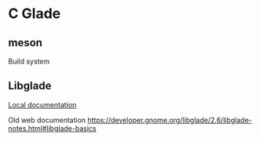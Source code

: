 * C Glade

** meson
Build system

** Libglade

[[file:/usr/share/doc/libgladeui-doc/html/index.html][Local documentation]]

Old web documentation
https://developer.gnome.org/libglade/2.6/libglade-notes.html#libglade-basics
